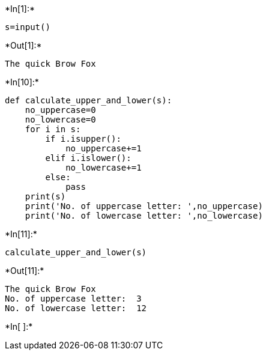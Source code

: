 +*In[1]:*+
[source, ipython3]
----
s=input()
----


+*Out[1]:*+
----
The quick Brow Fox
----


+*In[10]:*+
[source, ipython3]
----
def calculate_upper_and_lower(s):
    no_uppercase=0
    no_lowercase=0
    for i in s:
        if i.isupper():
            no_uppercase+=1
        elif i.islower():
            no_lowercase+=1
        else: 
            pass   
    print(s)
    print('No. of uppercase letter: ',no_uppercase)
    print('No. of lowercase letter: ',no_lowercase)
 
----


+*In[11]:*+
[source, ipython3]
----
calculate_upper_and_lower(s)
----


+*Out[11]:*+
----
The quick Brow Fox
No. of uppercase letter:  3
No. of lowercase letter:  12
----


+*In[ ]:*+
[source, ipython3]
----

----
